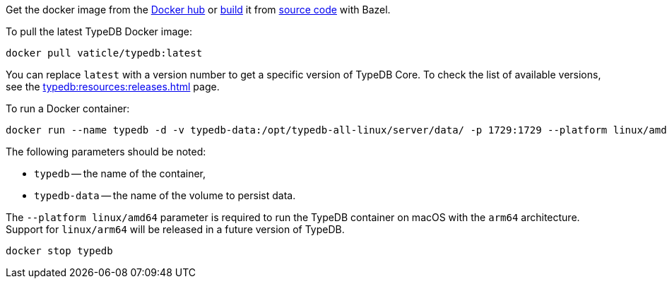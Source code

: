 // tag::manual-install[]

Get the docker image from the https://hub.docker.com/r/vaticle/typedb/tags[Docker hub,window=_blank]
or
https://github.com/vaticle/typedb-driver/blob/development/rust/README.md#build-from-source[build,window=_blank]
it from https://github.com/vaticle/typedb/tags[source code,window=_blank] with Bazel.

// end::manual-install[]

// tag::install[]
To pull the latest TypeDB Docker image:

[,bash]
----
docker pull vaticle/typedb:latest
----

You can replace `latest` with a version number to get a specific version of TypeDB Core.
To check the list of available versions, see the xref:typedb:resources:releases.adoc[] page.

// end::install[]

// tag::start[]
To run a Docker container:
[,bash]
----
docker run --name typedb -d -v typedb-data:/opt/typedb-all-linux/server/data/ -p 1729:1729 --platform linux/amd64 vaticle/typedb:latest
----

The following parameters should be noted:

* `typedb` -- the name of the container,
* `typedb-data` -- the name of the volume to persist data.

The `--platform linux/amd64` parameter is required to run the TypeDB container on macOS with the `arm64`
architecture.
Support for `linux/arm64` will be released in a future version of TypeDB.

// end::start[]

// tag::stop[]
[,bash]
----
docker stop typedb
----
// end::stop[]
